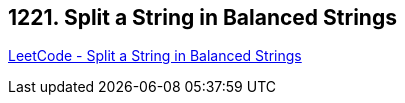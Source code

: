 == 1221. Split a String in Balanced Strings

https://leetcode.com/problems/split-a-string-in-balanced-strings/[LeetCode - Split a String in Balanced Strings]


